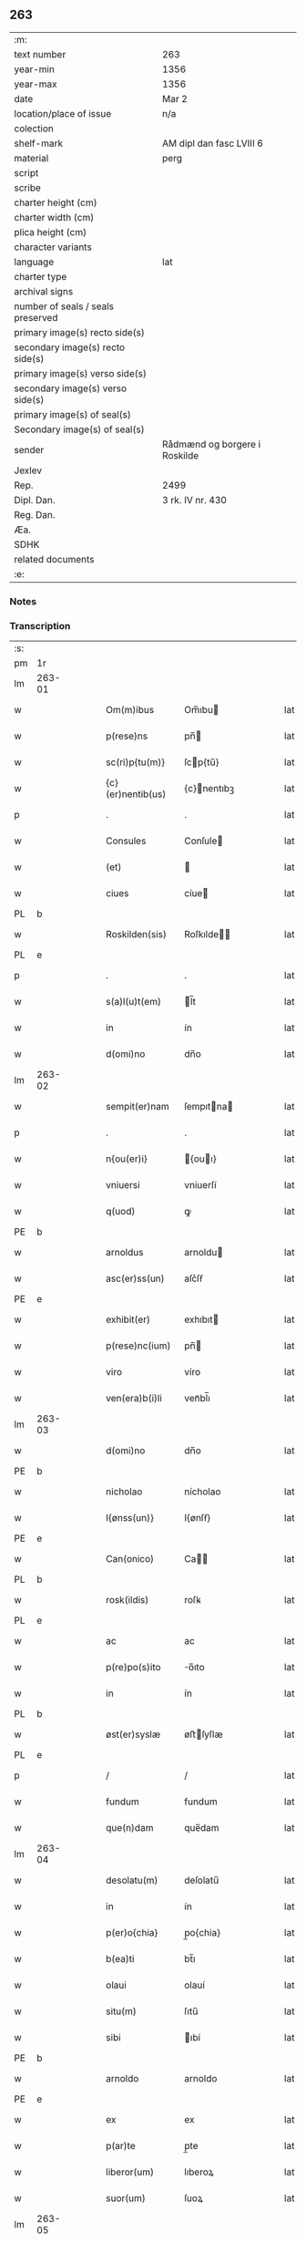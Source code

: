 ** 263

| :m:                               |                               |
| text number                       | 263                           |
| year-min                          | 1356                          |
| year-max                          | 1356                          |
| date                              | Mar 2                         |
| location/place of issue           | n/a                           |
| colection                         |                               |
| shelf-mark                        | AM dipl dan fasc LVIII 6      |
| material                          | perg                          |
| script                            |                               |
| scribe                            |                               |
| charter height (cm)               |                               |
| charter width (cm)                |                               |
| plica height (cm)                 |                               |
| character variants                |                               |
| language                          | lat                           |
| charter type                      |                               |
| archival signs                    |                               |
| number of seals / seals preserved |                               |
| primary image(s) recto side(s)    |                               |
| secondary image(s) recto side(s)  |                               |
| primary image(s) verso side(s)    |                               |
| secondary image(s) verso side(s)  |                               |
| primary image(s) of seal(s)       |                               |
| Secondary image(s) of seal(s)     |                               |
| sender                            | Rådmænd og borgere i Roskilde |
| Jexlev                            |                               |
| Rep.                              | 2499                          |
| Dipl. Dan.                        | 3 rk. IV nr. 430              |
| Reg. Dan.                         |                               |
| Æa.                               |                               |
| SDHK                              |                               |
| related documents                 |                               |
| :e:                               |                               |

*** Notes


*** Transcription
| :s: |        |   |   |   |   |                   |              |   |   |   |   |     |   |   |   |                |
| pm  | 1r     |   |   |   |   |                   |              |   |   |   |   |     |   |   |   |                |
| lm  | 263-01 |   |   |   |   |                   |              |   |   |   |   |     |   |   |   |                |
| w   |        |   |   |   |   | Om(m)ibus         | Om̅ıbu       |   |   |   |   | lat |   |   |   |         263-01 |
| w   |        |   |   |   |   | p(rese)ns         | pn̅          |   |   |   |   | lat |   |   |   |         263-01 |
| w   |        |   |   |   |   | sc(ri)p{tu(m)}    | ſcp{tu̅}     |   |   |   |   | lat |   |   |   |         263-01 |
| w   |        |   |   |   |   | {c}(er)nentib(us) | {c}nentıbꝫ  |   |   |   |   | lat |   |   |   |         263-01 |
| p   |        |   |   |   |   | .                 | .            |   |   |   |   | lat |   |   |   |         263-01 |
| w   |        |   |   |   |   | Consules          | Conſule     |   |   |   |   | lat |   |   |   |         263-01 |
| w   |        |   |   |   |   | (et)              |             |   |   |   |   | lat |   |   |   |         263-01 |
| w   |        |   |   |   |   | ciues             | cíue        |   |   |   |   | lat |   |   |   |         263-01 |
| PL  | b      |   |   |   |   |                   |              |   |   |   |   |     |   |   |   |                |
| w   |        |   |   |   |   | Roskilden(sis)    | Roſkılde̅    |   |   |   |   | lat |   |   |   |         263-01 |
| PL  | e      |   |   |   |   |                   |              |   |   |   |   |     |   |   |   |                |
| p   |        |   |   |   |   | .                 | .            |   |   |   |   | lat |   |   |   |         263-01 |
| w   |        |   |   |   |   | s(a)l(u)t(em)     | l̅t          |   |   |   |   | lat |   |   |   |         263-01 |
| w   |        |   |   |   |   | in                | ín           |   |   |   |   | lat |   |   |   |         263-01 |
| w   |        |   |   |   |   | d(omi)no          | dn̅o          |   |   |   |   | lat |   |   |   |         263-01 |
| lm  | 263-02 |   |   |   |   |                   |              |   |   |   |   |     |   |   |   |                |
| w   |        |   |   |   |   | sempit(er)nam     | ſempıtna   |   |   |   |   | lat |   |   |   |         263-02 |
| p   |        |   |   |   |   | .                 | .            |   |   |   |   | lat |   |   |   |         263-02 |
| w   |        |   |   |   |   | n{ou(er)i}        | {ouı}      |   |   |   |   | lat |   |   |   |         263-02 |
| w   |        |   |   |   |   | vniuersi          | vniuerſí     |   |   |   |   | lat |   |   |   |         263-02 |
| w   |        |   |   |   |   | q(uod)            | ꝙ            |   |   |   |   | lat |   |   |   |         263-02 |
| PE  | b      |   |   |   |   |                   |              |   |   |   |   |     |   |   |   |                |
| w   |        |   |   |   |   | arnoldus          | arnoldu     |   |   |   |   | lat |   |   |   |         263-02 |
| w   |        |   |   |   |   | asc(er)ss(un)     | aſc͛ſẜ        |   |   |   |   | lat |   |   |   |         263-02 |
| PE  | e      |   |   |   |   |                   |              |   |   |   |   |     |   |   |   |                |
| w   |        |   |   |   |   | exhibit(er)       | exhıbıt     |   |   |   |   | lat |   |   |   |         263-02 |
| w   |        |   |   |   |   | p(rese)nc(ium)    | pn̅          |   |   |   |   | lat |   |   |   |         263-02 |
| w   |        |   |   |   |   | viro              | víro         |   |   |   |   | lat |   |   |   |         263-02 |
| w   |        |   |   |   |   | ven(era)b(i)li    | venᷓbl̅ı       |   |   |   |   | lat |   |   |   |         263-02 |
| lm  | 263-03 |   |   |   |   |                   |              |   |   |   |   |     |   |   |   |                |
| w   |        |   |   |   |   | d(omi)no          | dn̅o          |   |   |   |   | lat |   |   |   |         263-03 |
| PE  | b      |   |   |   |   |                   |              |   |   |   |   |     |   |   |   |                |
| w   |        |   |   |   |   | nicholao          | nícholao     |   |   |   |   | lat |   |   |   |         263-03 |
| w   |        |   |   |   |   | I{ønss(un)}       | I{ønſẜ}      |   |   |   |   | lat |   |   |   |         263-03 |
| PE  | e      |   |   |   |   |                   |              |   |   |   |   |     |   |   |   |                |
| w   |        |   |   |   |   | Can(onico)        | Ca̅          |   |   |   |   | lat |   |   |   |         263-03 |
| PL  | b      |   |   |   |   |                   |              |   |   |   |   |     |   |   |   |                |
| w   |        |   |   |   |   | rosk(ildis)       | roſꝃ         |   |   |   |   | lat |   |   |   |         263-03 |
| PL  | e      |   |   |   |   |                   |              |   |   |   |   |     |   |   |   |                |
| w   |        |   |   |   |   | ac                | ac           |   |   |   |   | lat |   |   |   |         263-03 |
| w   |        |   |   |   |   | p(re)po(s)ito     | o̅ıto        |   |   |   |   | lat |   |   |   |         263-03 |
| w   |        |   |   |   |   | in                | ín           |   |   |   |   | lat |   |   |   |         263-03 |
| PL  | b      |   |   |   |   |                   |              |   |   |   |   |     |   |   |   |                |
| w   |        |   |   |   |   | øst(er)syslæ      | øﬅſyſlæ     |   |   |   |   | lat |   |   |   |         263-03 |
| PL  | e      |   |   |   |   |                   |              |   |   |   |   |     |   |   |   |                |
| p   |        |   |   |   |   | /                 | /            |   |   |   |   | lat |   |   |   |         263-03 |
| w   |        |   |   |   |   | fundum            | fundum       |   |   |   |   | lat |   |   |   |         263-03 |
| w   |        |   |   |   |   | que(n)dam         | que̅dam       |   |   |   |   | lat |   |   |   |         263-03 |
| lm  | 263-04 |   |   |   |   |                   |              |   |   |   |   |     |   |   |   |                |
| w   |        |   |   |   |   | desolatu(m)       | deſolatu̅     |   |   |   |   | lat |   |   |   |         263-04 |
| w   |        |   |   |   |   | in                | ín           |   |   |   |   | lat |   |   |   |         263-04 |
| w   |        |   |   |   |   | p(er)o{chia}      | p̲o{chia}     |   |   |   |   | lat |   |   |   |         263-04 |
| w   |        |   |   |   |   | b(ea)ti           | bt̅ı          |   |   |   |   | lat |   |   |   |         263-04 |
| w   |        |   |   |   |   | olaui             | olauí        |   |   |   |   | lat |   |   |   |         263-04 |
| w   |        |   |   |   |   | situ(m)           | ſıtu̅         |   |   |   |   | lat |   |   |   |         263-04 |
| w   |        |   |   |   |   | sibi              | ıbí         |   |   |   |   | lat |   |   |   |         263-04 |
| PE  | b      |   |   |   |   |                   |              |   |   |   |   |     |   |   |   |                |
| w   |        |   |   |   |   | arnoldo           | arnoldo      |   |   |   |   | lat |   |   |   |         263-04 |
| PE  | e      |   |   |   |   |                   |              |   |   |   |   |     |   |   |   |                |
| w   |        |   |   |   |   | ex                | ex           |   |   |   |   | lat |   |   |   |         263-04 |
| w   |        |   |   |   |   | p(ar)te           | p̲te          |   |   |   |   | lat |   |   |   |         263-04 |
| w   |        |   |   |   |   | liberor(um)       | lıberoꝝ      |   |   |   |   | lat |   |   |   |         263-04 |
| w   |        |   |   |   |   | suor(um)          | ſuoꝝ         |   |   |   |   | lat |   |   |   |         263-04 |
| lm  | 263-05 |   |   |   |   |                   |              |   |   |   |   |     |   |   |   |                |
| w   |        |   |   |   |   | iureten(us)       | íuretenꝰ     |   |   |   |   | lat |   |   |   |         263-05 |
| w   |        |   |   |   |   | attine{tiu}m      | aıne{tiu}  |   |   |   |   | lat |   |   |   |         263-05 |
| w   |        |   |   |   |   | In                | In           |   |   |   |   | lat |   |   |   |         263-05 |
| w   |        |   |   |   |   | placito           | placíto      |   |   |   |   | lat |   |   |   |         263-05 |
| w   |        |   |   |   |   | n(ost)re          | nr̅e          |   |   |   |   | lat |   |   |   |         263-05 |
| w   |        |   |   |   |   | ciuitat(is)       | ciuítatꝭ     |   |   |   |   | lat |   |   |   |         263-05 |
| w   |        |   |   |   |   | p(ro)             | ꝓ            |   |   |   |   | lat |   |   |   |         263-05 |
| p   |        |   |   |   |   | .                 | .            |   |   |   |   | lat |   |   |   |         263-05 |
| w   |        |   |   |   |   | decem             | dece        |   |   |   |   | lat |   |   |   |         263-05 |
| w   |        |   |   |   |   | march(is)         | march̅        |   |   |   |   | lat |   |   |   |         263-05 |
| w   |        |   |   |   |   | p(ur)i            | pı          |   |   |   |   | lat |   |   |   |         263-05 |
| w   |        |   |   |   |   | arg(enti)}        | a{r}        |   |   |   |   | lat |   |   |   |         263-05 |
| lm  | 263-06 |   |   |   |   |                   |              |   |   |   |   |     |   |   |   |                |
| w   |        |   |   |   |   | inpignorauit      | ınpıgnorauít |   |   |   |   | lat |   |   |   |         263-06 |
| w   |        |   |   |   |   | (et)              | ⁊            |   |   |   |   | lat |   |   |   |         263-06 |
| w   |        |   |   |   |   | {lib}(er)e        | {00}e       |   |   |   |   | lat |   |   |   |         263-06 |
| w   |        |   |   |   |   | dimisit           | dımıſít      |   |   |   |   | lat |   |   |   |         263-06 |
| w   |        |   |   |   |   | possidendum       | poſſıdendu  |   |   |   |   | lat |   |   |   |         263-06 |
| w   |        |   |   |   |   | p(er)             | p̲            |   |   |   |   | lat |   |   |   |         263-06 |
| w   |        |   |   |   |   | p(rese)nt(es)     | pn̅          |   |   |   |   | lat |   |   |   |         263-06 |
| p   |        |   |   |   |   | .                 | .            |   |   |   |   | lat |   |   |   |         263-06 |
| w   |        |   |   |   |   | hac               | hac          |   |   |   |   | lat |   |   |   |         263-06 |
| w   |        |   |   |   |   | (con)dic(i)o(n)e  | ꝯdıc̅oe       |   |   |   |   | lat |   |   |   |         263-06 |
| w   |        |   |   |   |   | med{iante}        | med{iante}   |   |   |   |   | lat |   |   |   |         263-06 |
| lm  | 263-07 |   |   |   |   |                   |              |   |   |   |   |     |   |   |   |                |
| w   |        |   |   |   |   | q(uod)            | ꝙ            |   |   |   |   | lat |   |   |   |         263-07 |
| w   |        |   |   |   |   | si                | ſı           |   |   |   |   | lat |   |   |   |         263-07 |
| w   |        |   |   |   |   | idem              | ıde         |   |   |   |   | lat |   |   |   |         263-07 |
| PE  | b      |   |   |   |   |                   |              |   |   |   |   |     |   |   |   |                |
| w   |        |   |   |   |   | arnold(us)        | arnoldꝰ      |   |   |   |   | lat |   |   |   |         263-07 |
| w   |        |   |   |   |   | ascc(er)ss(un)    | aſcſẜ       |   |   |   |   | lat |   |   |   |         263-07 |
| PE  | e      |   |   |   |   |                   |              |   |   |   |   |     |   |   |   |                |
| w   |        |   |   |   |   | vel               | vel          |   |   |   |   | lat |   |   |   |         263-07 |
| w   |        |   |   |   |   | he(re)des         | hede       |   |   |   |   | lat |   |   |   |         263-07 |
| w   |        |   |   |   |   | sui               | ſuí          |   |   |   |   | lat |   |   |   |         263-07 |
| w   |        |   |   |   |   | p(re)fixum        | p̅fıxu       |   |   |   |   | lat |   |   |   |         263-07 |
| p   |        |   |   |   |   | .                 | .            |   |   |   |   | lat |   |   |   |         263-07 |
| w   |        |   |   |   |   | fundu(m)          | fundu̅        |   |   |   |   | lat |   |   |   |         263-07 |
| w   |        |   |   |   |   | Redim(er)e        | Redıme      |   |   |   |   | lat |   |   |   |         263-07 |
| w   |        |   |   |   |   | dec(uer){int}     | dec{int}    |   |   |   |   | lat |   |   |   |         263-07 |
| lm  | 263-08 |   |   |   |   |                   |              |   |   |   |   |     |   |   |   |                |
| w   |        |   |   |   |   | edificiu(m)       | edıfıcıu̅     |   |   |   |   | lat |   |   |   |         263-08 |
| w   |        |   |   |   |   | de                | de           |   |   |   |   | lat |   |   |   |         263-08 |
| w   |        |   |   |   |   | lapide            | lapıde       |   |   |   |   | lat |   |   |   |         263-08 |
| w   |        |   |   |   |   | (et)              |             |   |   |   |   | lat |   |   |   |         263-08 |
| w   |        |   |   |   |   | ligno             | lıgno        |   |   |   |   | lat |   |   |   |         263-08 |
| w   |        |   |   |   |   | si                | ſí           |   |   |   |   | lat |   |   |   |         263-08 |
| w   |        |   |   |   |   | quod              | quod         |   |   |   |   | lat |   |   |   |         263-08 |
| w   |        |   |   |   |   | in                | ın           |   |   |   |   | lat |   |   |   |         263-08 |
| w   |        |   |   |   |   | ip(s)o            | ıp̅o          |   |   |   |   | lat |   |   |   |         263-08 |
| w   |        |   |   |   |   | (con)structu(m)   | ꝯﬅruu̅       |   |   |   |   | lat |   |   |   |         263-08 |
| w   |        |   |   |   |   | fu(er)it          | fuít        |   |   |   |   | lat |   |   |   |         263-08 |
| w   |        |   |   |   |   | redime(re)        | redíme      |   |   |   |   | lat |   |   |   |         263-08 |
| w   |        |   |   |   |   | tot(a)l(ite)r     | totl̅r        |   |   |   |   | lat |   |   |   |         263-08 |
| lm  | 263-09 |   |   |   |   |                   |              |   |   |   |   |     |   |   |   |                |
| w   |        |   |   |   |   | h(ab)eant         | he̅ant        |   |   |   |   | lat |   |   |   |         263-09 |
| w   |        |   |   |   |   | p(ro)             | ꝓ            |   |   |   |   | lat |   |   |   |         263-09 |
| w   |        |   |   |   |   | valore            | valoꝛe       |   |   |   |   | lat |   |   |   |         263-09 |
| w   |        |   |   |   |   | (com)pet(e)nti    | ꝯpetn̅tí      |   |   |   |   | lat |   |   |   |         263-09 |
| w   |        |   |   |   |   | s(ecundum)        | ẜͫ            |   |   |   |   | lat |   |   |   |         263-09 |
| w   |        |   |   |   |   | arbit(r)ium       | arbítıu    |   |   |   |   | lat |   |   |   |         263-09 |
| w   |        |   |   |   |   | disc(re)tor(um)   | dıſctoꝝ     |   |   |   |   | lat |   |   |   |         263-09 |
| w   |        |   |   |   |   | p(ri)usq(uam)     | puſꝙ        |   |   |   |   | lat |   |   |   |         263-09 |
| w   |        |   |   |   |   | p(re)notat(us)    | p̅notatꝰ      |   |   |   |   | lat |   |   |   |         263-09 |
| w   |        |   |   |   |   | fund(us)          | fundꝰ        |   |   |   |   | lat |   |   |   |         263-09 |
| lm  | 263-10 |   |   |   |   |                   |              |   |   |   |   |     |   |   |   |                |
| w   |        |   |   |   |   | p(ro)             | ꝓ            |   |   |   |   | lat |   |   |   |         263-10 |
| w   |        |   |   |   |   | p(re)dicta        | p̅dıa        |   |   |   |   | lat |   |   |   |         263-10 |
| w   |        |   |   |   |   | pecu(n)ia         | pecu̅ıa       |   |   |   |   | lat |   |   |   |         263-10 |
| w   |        |   |   |   |   | redimat(ur)       | redímat     |   |   |   |   | lat |   |   |   |         263-10 |
| p   |        |   |   |   |   | /                 | /            |   |   |   |   | lat |   |   |   |         263-10 |
| w   |        |   |   |   |   | quod              | quod         |   |   |   |   | lat |   |   |   |         263-10 |
| w   |        |   |   |   |   | pub(lice)         | pubͨͤ          |   |   |   |   | lat |   |   |   |         263-10 |
| w   |        |   |   |   |   | p(ro)testam(ur)   | ꝓteﬅam      |   |   |   |   | lat |   |   |   |         263-10 |
| w   |        |   |   |   |   | In                | In           |   |   |   |   | lat |   |   |   |         263-10 |
| w   |        |   |   |   |   | cui(us)           | ᴄuıꝰ         |   |   |   |   | lat |   |   |   |         263-10 |
| w   |        |   |   |   |   | rej               | reȷ          |   |   |   |   | lat |   |   |   |         263-10 |
| w   |        |   |   |   |   | testi¦mo(n)iu(m)  | teﬅí¦mo̅ıu    |   |   |   |   | lat |   |   |   | 263-10--263-11 |
| w   |        |   |   |   |   | sigillu(m)        | ſıgıllu̅      |   |   |   |   | lat |   |   |   |         263-11 |
| w   |        |   |   |   |   | n(ost)re          | nr̅e          |   |   |   |   | lat |   |   |   |         263-11 |
| w   |        |   |   |   |   | Ciui(tatis)       | Cíuıͭꝭ        |   |   |   |   | lat |   |   |   |         263-11 |
| w   |        |   |   |   |   | p(rese)ntib(us)   | pn̅tıbꝫ       |   |   |   |   | lat |   |   |   |         263-11 |
| w   |        |   |   |   |   | est               | eﬅ           |   |   |   |   | lat |   |   |   |         263-11 |
| w   |        |   |   |   |   | appensum          | aenſu      |   |   |   |   | lat |   |   |   |         263-11 |
| p   |        |   |   |   |   | .                 | .            |   |   |   |   | lat |   |   |   |         263-11 |
| w   |        |   |   |   |   | datu(m)           | datu̅         |   |   |   |   | lat |   |   |   |         263-11 |
| w   |        |   |   |   |   | Anno              | nno         |   |   |   |   | lat |   |   |   |         263-11 |
| p   |        |   |   |   |   | /                 | /            |   |   |   |   | lat |   |   |   |         263-11 |
| w   |        |   |   |   |   | d(omi)ni          | dn̅ı          |   |   |   |   | lat |   |   |   |         263-11 |
| p   |        |   |   |   |   | /                 | /            |   |   |   |   | lat |   |   |   |         263-11 |
| lm  | 263-12 |   |   |   |   |                   |              |   |   |   |   |     |   |   |   |                |
| w   |        |   |   |   |   | mill(es)i(m)o     | ıll̅ıo.      |   |   |   |   | lat |   |   |   |         263-12 |
| w   |        |   |   |   |   | cccº              | cccͦ.         |   |   |   |   | lat |   |   |   |         263-12 |
| w   |        |   |   |   |   | lviº              | lỽıͦ.         |   |   |   |   | lat |   |   |   |         263-12 |
| w   |        |   |   |   |   | f(e)r(ia)         | fr          |   |   |   |   | lat |   |   |   |         263-12 |
| w   |        |   |   |   |   | q(ua)rta          | qrta        |   |   |   |   | lat |   |   |   |         263-12 |
| w   |        |   |   |   |   | p(ro)x(ima)       | ꝓxᷓ           |   |   |   |   | lat |   |   |   |         263-12 |
| w   |        |   |   |   |   | an(te)            | an̅           |   |   |   |   | lat |   |   |   |         263-12 |
| w   |        |   |   |   |   | carnisp(ri)uium   | carnıſpuíu |   |   |   |   | lat |   |   |   |         263-12 |
| p   |        |   |   |   |   | .//               | .//          |   |   |   |   | lat |   |   |   |         263-12 |
| :e: |        |   |   |   |   |                   |              |   |   |   |   |     |   |   |   |                |
